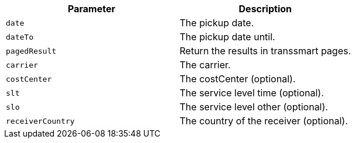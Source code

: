 |===
|Parameter|Description

|`+date+`
|The pickup date.

|`+dateTo+`
|The pickup date until.

|`+pagedResult+`
|Return the results in transsmart pages.

|`+carrier+`
|The carrier.

|`+costCenter+`
|The costCenter (optional).

|`+slt+`
|The service level time (optional).

|`+slo+`
|The service level other (optional).

|`+receiverCountry+`
|The country of the receiver (optional).

|===